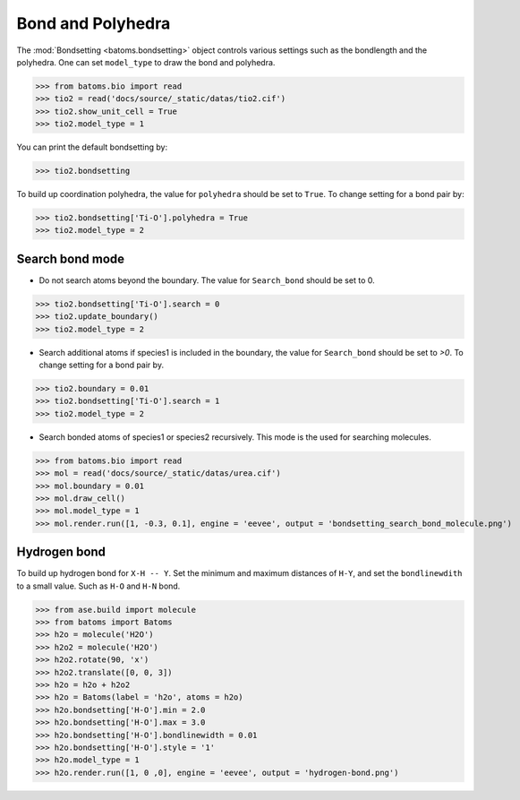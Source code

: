 
========================
Bond and Polyhedra
========================

The :mod:`Bondsetting <batoms.bondsetting>` object controls various settings such as the bondlength and the polyhedra.
One can set ``model_type`` to draw the bond and polyhedra.

>>> from batoms.bio import read
>>> tio2 = read('docs/source/_static/datas/tio2.cif')
>>> tio2.show_unit_cell = True
>>> tio2.model_type = 1

.. image:: ../_static/figs/bond_tio2.png
   :width: 8cm

You can print the default bondsetting by:

>>> tio2.bondsetting

.. image:: ../_static/figs/bondsetting_tio2.png
   :width: 15cm

To build up coordination polyhedra, the value for ``polyhedra`` should be set to ``True``. To change setting for a bond pair by:

>>> tio2.bondsetting['Ti-O'].polyhedra = True
>>> tio2.model_type = 2

.. image:: ../_static/figs/bondsetting_tio2_1.png
   :width: 8cm


Search bond mode
==================

* Do not search atoms beyond the boundary. The value for ``Search_bond`` should be set to 0.  

>>> tio2.bondsetting['Ti-O'].search = 0
>>> tio2.update_boundary()
>>> tio2.model_type = 2

.. image:: ../_static/figs/bondsetting_tio2_2.png
   :width: 8cm

* Search additional atoms if species1 is included in the boundary, the value for ``Search_bond`` should be set to `>0`. To change setting for a bond pair by.

>>> tio2.boundary = 0.01
>>> tio2.bondsetting['Ti-O'].search = 1
>>> tio2.model_type = 2

.. image:: ../_static/figs/bondsetting_tio2_3.png
   :width: 8cm

* Search bonded atoms of species1 or species2 recursively. This mode is the used for searching molecules.

>>> from batoms.bio import read
>>> mol = read('docs/source/_static/datas/urea.cif')
>>> mol.boundary = 0.01
>>> mol.draw_cell()
>>> mol.model_type = 1
>>> mol.render.run([1, -0.3, 0.1], engine = 'eevee', output = 'bondsetting_search_bond_molecule.png')



.. image:: ../_static/figs/bondsetting_search_bond_molecule.png
   :width: 8cm




Hydrogen bond
===================

To build up hydrogen bond for ``X-H -- Y``. Set the minimum and maximum distances of ``H-Y``, and set the ``bondlinewdith`` to a small value. Such as ``H-O`` and ``H-N`` bond.



>>> from ase.build import molecule
>>> from batoms import Batoms
>>> h2o = molecule('H2O')
>>> h2o2 = molecule('H2O')
>>> h2o2.rotate(90, 'x')
>>> h2o2.translate([0, 0, 3])
>>> h2o = h2o + h2o2
>>> h2o = Batoms(label = 'h2o', atoms = h2o)
>>> h2o.bondsetting['H-O'].min = 2.0
>>> h2o.bondsetting['H-O'].max = 3.0
>>> h2o.bondsetting['H-O'].bondlinewidth = 0.01
>>> h2o.bondsetting['H-O'].style = '1'
>>> h2o.model_type = 1
>>> h2o.render.run([1, 0 ,0], engine = 'eevee', output = 'hydrogen-bond.png')

.. image:: ../_static/figs/hydrogen-bond.png
   :width: 5cm

